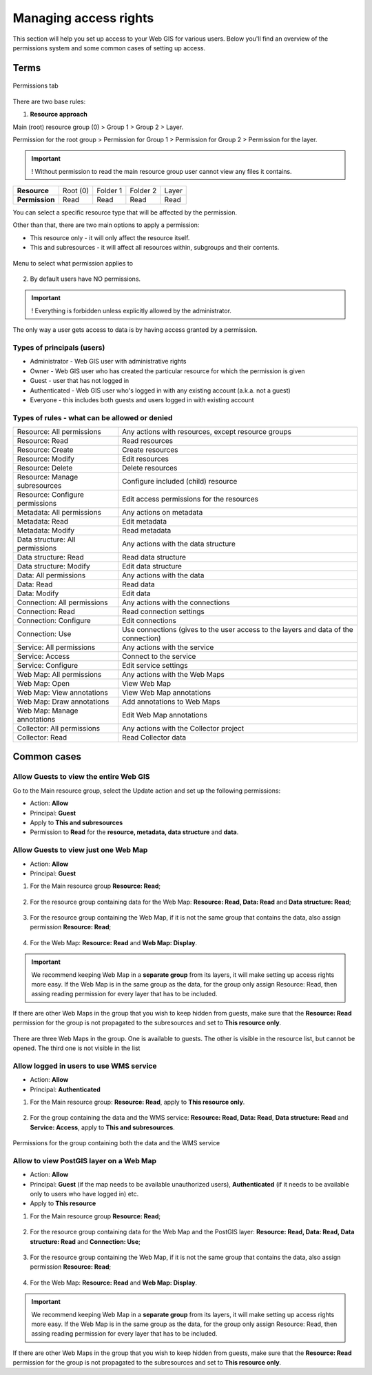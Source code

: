 .. sectionauthor:: Роман Гайнуллов <roman.gainullov@nextgis.ru>, Юлия Григоренко <grigorenko.j@gmail.com>

.. _ngcom_permissions_intro:

Managing access rights
================================

This section will help you set up access to your Web GIS for various users. Below you'll find an overview of the permissions system and some common cases of setting up access.


Terms
-------------

.. figure:: _static/resource_permissions_tab_en.png
   :name: resource_permissions_tab_pic
   :align: center
   :width: 20cm

   Permissions tab

There are two base rules:

1. **Resource approach**

Main (root) resource group (0) > Group 1 > Group 2 > Layer.

Permission for the root group > Permission for Group 1 > Permission for Group 2 > Permission for the layer.

.. important::
	! Without permission to read the main resource group user cannot view any files it contains.

.. list-table::


   * - **Resource**
     - Root (0)
     - Folder 1
     - Folder 2
     - Layer
   * - **Permission**
     - Read
     - Read
     - Read
     - Read


You can select a specific resource type that will be affected by the permission.

Other than that, there are two main options to apply a permission:

* This resource only - it will only affect the resource itself.
* This and subresources - it will affect all resources within, subgroups and their contents.

.. figure:: _static/permission_apply_en.png
   :name: permission_apply_pic
   :align: center
   :width: 6cm

   Menu to select what permission applies to

2. By default users have NO permissions.

.. important::
	! Everything is forbidden unless explicitly allowed by the administrator.

The only way a user gets access to data is by having access granted by a permission.


Types of principals (users)
~~~~~~~~~~~~~~~~~~~~~~~~~~~~~~~~~~~~

* Administrator - Web GIS user with administrative rights
* Owner - Web GIS user who has created the particular resource for which the permission is given
* Guest - user that has not logged in
* Authenticated - Web GIS user who's logged in with any existing account (a.k.a. not a guest)
* Everyone - this includes both guests and users logged in with existing account


Types of rules - what can be allowed or denied
~~~~~~~~~~~~~~~~~~~~~~~~~~~~~~~~~~~~~~~~~~~~~~~~~~~~~~~~

.. list-table::

   * - Resource: All permissions
     - Any actions with resources, except resource groups
   * - Resource: Read
     - Read resources
   * - Resource: Create
     - Create resources
   * - Resource: Modify
     - Edit resources
   * - Resource: Delete
     - Delete resources
   * - Resource: Manage subresources
     - Configure included (child) resource
   * - Resource: Configure permissions
     - Edit access permissions for the resources
   * - Metadata: All permissions 
     - Any actions on metadata
   * - Metadata: Read
     - Edit metadata
   * - Metadata: Modify 
     - Read metadata
   * - Data structure: All permissions 
     - Any actions with the data structure
   * - Data structure: Read
     - Read data structure
   * - Data structure: Modify 
     - Edit data structure
   * - Data: All permissions 
     - Any actions with the data
   * - Data: Read
     - Read data
   * - Data: Modify 
     - Edit data
   * - Connection: All permissions
     - Any actions with the connections
   * - Connection: Read
     - Read connection settings
   * - Connection: Configure
     - Edit connections
   * - Connection: Use
     - Use connections (gives to the user access to the layers and data of the connection)
   * - Service: All permissions
     - Any actions with the service
   * - Service: Access
     - Connect to the service
   * - Service: Configure
     - Edit service settings
   * - Web Map: All permissions
     - Any actions with the Web Maps
   * - Web Map: Open
     - View Web Map
   * - Web Map: View annotations
     - View Web Map annotations
   * - Web Map: Draw annotations
     - Add annotations to Web Maps
   * - Web Map: Manage annotations
     - Edit Web Map annotations
   * - Collector: All permissions
     - Any actions with the Collector project 
   * - Collector: Read
     - Read Collector data


.. _ngcom_permissions_cases:

Common cases
------------------------------


.. _ngcom_permissions_guest_webgis:

Allow Guests to view the entire Web GIS
~~~~~~~~~~~~~~~~~~~~~~~~~~~~~~~~~~~~~~~~~~~~

Go to the Main resource group, select the Update action and set up the following permissions:

* Action: **Allow**
* Principal: **Guest**
* Apply to **This and subresources**
* Permission to **Read** for the **resource, metadata, data structure** and **data**.

.. figure:: _static/allow_guest_webGIS_en.png
   :name: allow_guest_webGIS_pic
   :align: center
   :width: 20cm


.. _ngcom_permissions_guest_webmap:

Allow Guests to view just one Web Map
~~~~~~~~~~~~~~~~~~~~~~~~~~~~~~~~~~~~~~~~~~~~

* Action: **Allow**
* Principal: **Guest**

1. For the Main resource group **Resource: Read**;

.. figure:: _static/allow_guest_main_en.png
   :name: allow_guest_main_pic
   :align: center
   :width: 20cm

2. For the resource group containing data for the Web Map: **Resource: Read, Data: Read** and **Data structure: Read**;

.. figure:: _static/allow_guest_data_group_en.png
   :name: allow_guest_data_group_pic
   :align: center
   :width: 20cm

3. For the resource group containing the Web Map, if it is not the same group that contains the data, also assign permission **Resource: Read**;

.. figure:: _static/allow_guest_webmap_group_en.png
   :name: allow_guest_webmap_group_pic
   :align: center
   :width: 20cm

4. For the Web Map: **Resource: Read** and **Web Map: Display**.

.. figure:: _static/allow_guest_webmap_en.png
   :name: allow_guest_webmap_pic
   :align: center
   :width: 20cm

.. important::
	We recommend keeping Web Map in a **separate group** from its layers, it will make setting up access rights more easy. If the Web Map is in the same group as the data, for the group only assign Resource: Read, then assing reading permission for every layer that has to be included. 

If there are other Web Maps in the group that you wish to keep hidden from guests, make sure that the **Resource: Read** permission for the group is not propagated to the subresources and set to **This resource only**. 

.. figure:: _static/guest_webmap_forbid_open_en.png
   :name: guest_webmap_forbid_open_pic
   :align: center
   :width: 16cm

   There are three Web Maps in the group. One is available to guests. The other is visible in the resource list, but cannot be opened. The third one is not visible in the list




.. _ngcom_permissions_auth_wms:

Allow logged in users to use WMS service
~~~~~~~~~~~~~~~~~~~~~~~~~~~~~~~~~~~~~~~~~~~~

* Action: **Allow**
* Principal: **Authenticated**

1. For the Main resource group: **Resource: Read**, apply to **This resource only**.

.. figure:: _static/allow_auth_main_en.png
   :name: allow_auth_main_pic
   :align: center
   :width: 20cm

2. For the group containing the data and the WMS service: **Resource: Read, Data: Read**, **Data structure: Read** and **Service: Access**, apply to **This and subresources**.

.. figure:: _static/allow_authorized_WMS_en.png
   :name: allow_authorized_WMS_pic
   :align: center
   :width: 20cm

   Permissions for the group containing both the data and the WMS service


.. _ngcom_permissions_postgis:

Allow to view PostGIS layer on a Web Map
~~~~~~~~~~~~~~~~~~~~~~~~~~~~~~~~~~~~~~~~~~~~

* Action: **Allow**
* Principal: **Guest** (if the map needs to be available unauthorized users), **Authenticated** (if it needs to be available only to users who have logged in) etc.
* Apply to **This resource**

1. For the Main resource group **Resource: Read**;

.. figure:: _static/allow_auth_main_en.png
   :name: allow_auth_main_pic
   :align: center
   :width: 20cm

2. For the resource group containing data for the Web Map and the PostGIS layer: **Resource: Read, Data: Read, Data structure: Read** and **Connection: Use**;

.. figure:: _static/allow_auth_postgis_group_en.png
   :name: allow_auth_postgis_group_pic
   :align: center
   :width: 20cm

3. For the resource group containing the Web Map, if it is not the same group that contains the data, also assign permission **Resource: Read**;

.. figure:: _static/allow_auth_webmap_group_en.png
   :name: allow_auth_webmap_group_pic
   :align: center
   :width: 20cm

4. For the Web Map: **Resource: Read** and **Web Map: Display**.

.. figure:: _static/allow_auth_webmap_en.png
   :name: allow_auth_webmap_pic
   :align: center
   :width: 20cm

.. important::
	We recommend keeping Web Map in a **separate group** from its layers, it will make setting up access rights more easy. If the Web Map is in the same group as the data, for the group only assign Resource: Read, then assing reading permission for every layer that has to be included. 

If there are other Web Maps in the group that you wish to keep hidden from guests, make sure that the **Resource: Read** permission for the group is not propagated to the subresources and set to **This resource only**.



